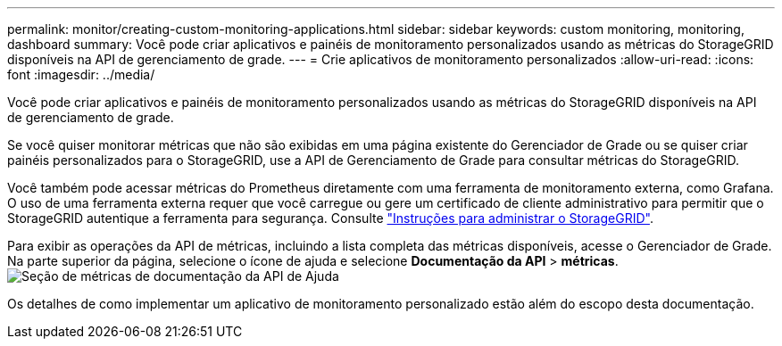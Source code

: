 ---
permalink: monitor/creating-custom-monitoring-applications.html 
sidebar: sidebar 
keywords: custom monitoring, monitoring, dashboard 
summary: Você pode criar aplicativos e painéis de monitoramento personalizados usando as métricas do StorageGRID disponíveis na API de gerenciamento de grade. 
---
= Crie aplicativos de monitoramento personalizados
:allow-uri-read: 
:icons: font
:imagesdir: ../media/


[role="lead"]
Você pode criar aplicativos e painéis de monitoramento personalizados usando as métricas do StorageGRID disponíveis na API de gerenciamento de grade.

Se você quiser monitorar métricas que não são exibidas em uma página existente do Gerenciador de Grade ou se quiser criar painéis personalizados para o StorageGRID, use a API de Gerenciamento de Grade para consultar métricas do StorageGRID.

Você também pode acessar métricas do Prometheus diretamente com uma ferramenta de monitoramento externa, como Grafana. O uso de uma ferramenta externa requer que você carregue ou gere um certificado de cliente administrativo para permitir que o StorageGRID autentique a ferramenta para segurança. Consulte link:../admin/index.html["Instruções para administrar o StorageGRID"].

Para exibir as operações da API de métricas, incluindo a lista completa das métricas disponíveis, acesse o Gerenciador de Grade. Na parte superior da página, selecione o ícone de ajuda e selecione *Documentação da API* > *métricas*. image:../media/help_api_docs_metrics.png["Seção de métricas de documentação da API de Ajuda"]

Os detalhes de como implementar um aplicativo de monitoramento personalizado estão além do escopo desta documentação.
